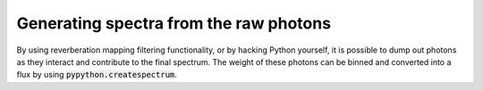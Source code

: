 Generating spectra from the raw photons
=======================================

By using reverberation mapping filtering functionality, or by hacking Python
yourself, it is possible to dump out photons as they interact and contribute
to the final spectrum. The weight of these photons can be binned and converted
into a flux by using :code:`pypython.createspectrum`.
